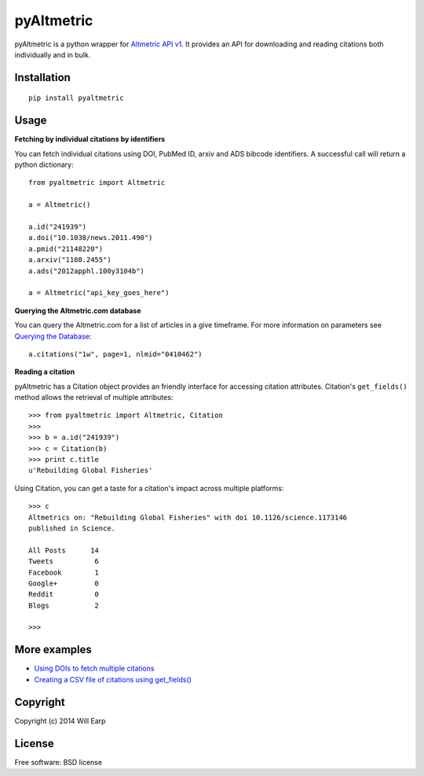===============================
pyAltmetric
===============================

.. image:: https://badge.fury.io/py/pyaltmetric.png
    :target: http://badge.fury.io/py/pyaltmetric

pyAltmetric is a python wrapper for `Altmetric API v1 <http://api.altmetric.com>`_. It provides an API for downloading and reading citations both individually and in bulk.

Installation
------------
::

    pip install pyaltmetric

Usage
-----
**Fetching by individual citations by identifiers**

You can fetch individual citations using DOI, PubMed ID, arxiv and ADS bibcode identifiers. A successful call will return a python dictionary::
    
    from pyaltmetric import Altmetric

    a = Altmetric()

    a.id("241939")
    a.doi("10.1038/news.2011.490")
    a.pmid("21148220")
    a.arxiv("1108.2455")
    a.ads("2012apphl.100y3104b")

    a = Altmetric("api_key_goes_here")

**Querying the Altmetric.com database**

You can query the Altmetric.com for a list of articles in a give timeframe. For more information on parameters see `Querying the Database <http://api.altmetric.com/docs/call_citations.html>`_::

    a.citations("1w", page=1, nlmid="0410462")

**Reading a citation**
    
pyAltmetric has a Citation object provides an friendly interface for accessing citation attributes. Citation's ``get_fields()`` method allows the retrieval of multiple attributes::

    >>> from pyaltmetric import Altmetric, Citation
    >>>
    >>> b = a.id("241939")
    >>> c = Citation(b)
    >>> print c.title
    u'Rebuilding Global Fisheries'

Using Citation, you can get a taste for a citation's impact across multiple platforms::

    >>> c
    Altmetrics on: "Rebuilding Global Fisheries" with doi 10.1126/science.1173146 
    published in Science.

    All Posts      14
    Tweets          6
    Facebook        1
    Google+         0
    Reddit          0
    Blogs           2

    >>>

More examples
-------------
* `Using DOIs to fetch multiple citations <https://github.com/wearp/pyAltmetric/blob/master/examples/fetch_multiple_doi.py>`_
* `Creating a CSV file of citations using get_fields() <https://github.com/wearp/blob/master/pyaltmetric/citations_to_csv.py>`_

Copyright
---------
Copyright (c) 2014 Will Earp

License
-------
Free software: BSD license


